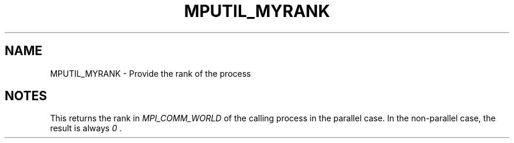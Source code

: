 .TH MPUTIL_MYRANK 3 "1/3/2019" " " ""
.SH NAME
MPUTIL_MYRANK \-  Provide the rank of the process 
.SH NOTES
This returns the rank in 
.I MPI_COMM_WORLD
of the calling process in the
parallel case.  In the non-parallel case, the result is always 
.I 0
\&.

